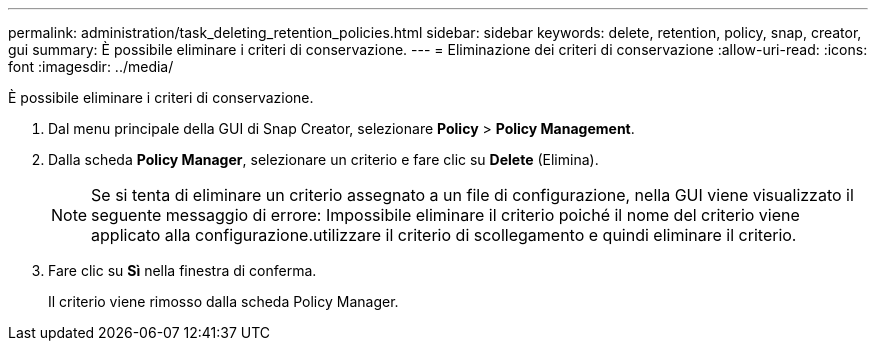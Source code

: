 ---
permalink: administration/task_deleting_retention_policies.html 
sidebar: sidebar 
keywords: delete, retention, policy, snap, creator, gui 
summary: È possibile eliminare i criteri di conservazione. 
---
= Eliminazione dei criteri di conservazione
:allow-uri-read: 
:icons: font
:imagesdir: ../media/


[role="lead"]
È possibile eliminare i criteri di conservazione.

. Dal menu principale della GUI di Snap Creator, selezionare *Policy* > *Policy Management*.
. Dalla scheda *Policy Manager*, selezionare un criterio e fare clic su *Delete* (Elimina).
+

NOTE: Se si tenta di eliminare un criterio assegnato a un file di configurazione, nella GUI viene visualizzato il seguente messaggio di errore: Impossibile eliminare il criterio poiché il nome del criterio viene applicato alla configurazione.utilizzare il criterio di scollegamento e quindi eliminare il criterio.

. Fare clic su *Sì* nella finestra di conferma.
+
Il criterio viene rimosso dalla scheda Policy Manager.


